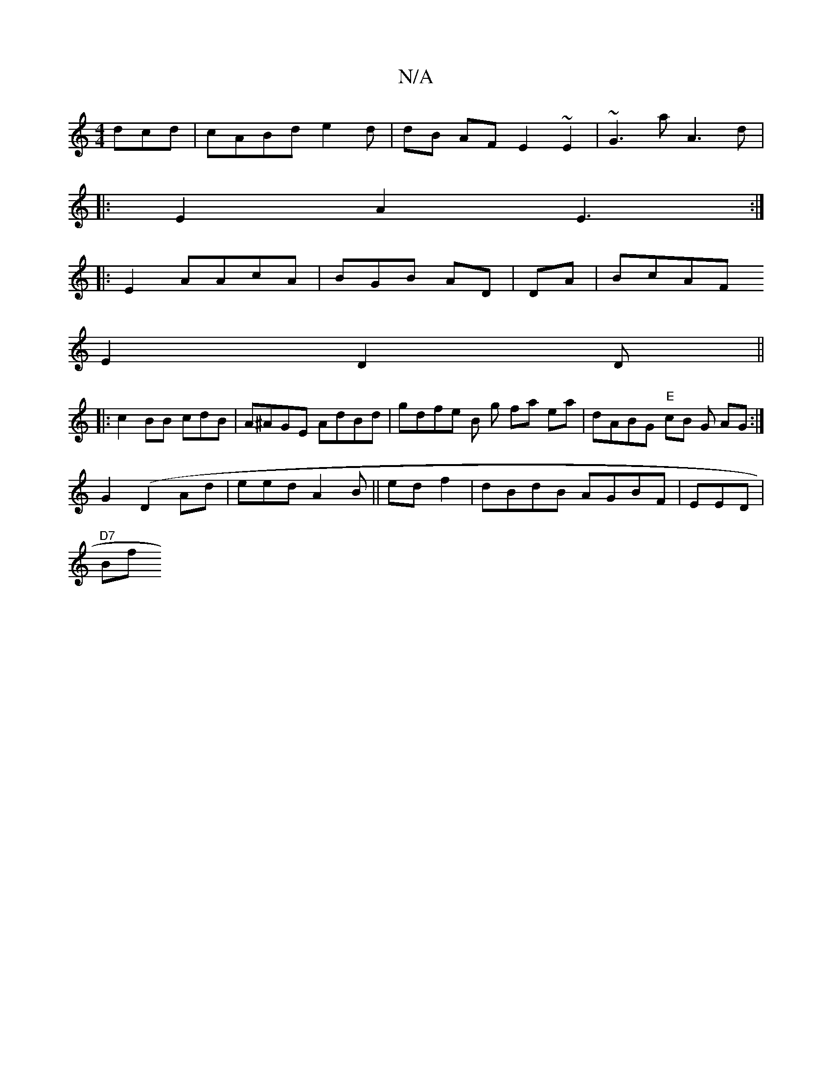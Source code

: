 X:1
T:N/A
M:4/4
R:N/A
K:Cmajor
dcd | cABd e2d|dB AF E2 ~E2 | ~G3a A3d|
|: E2A2 E3:|]
|: E2- AAcA|BGB AD|DA|BcAF
E2D2D||
|: c2 BB cdB|A^AGE AdBd | gdfe B g fa ea|dABG "E"cB G AG :|
G2 (D2 Ad |eed A2 B||ed f2|dBdB AGBF | EED |
"D7"Bf